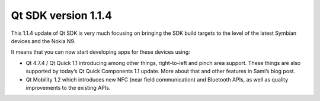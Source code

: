 


===========================
Qt SDK version 1.1.4
===========================


.. seealso::

   - http://labs.qt.nokia.com/2011/11/08/qt-sdk-1-1-4-update-available/


This 1.1.4 update of Qt SDK is very much focusing on bringing the SDK build
targets to the level of the latest Symbian devices and the Nokia N9.

It means that you can now start developing apps for these devices using:

- Qt 4.7.4 / Qt Quick 1.1 introducing among other things, right-to-left and
  pinch area support. These things are also supported by today’s Qt Quick
  Components 1.1 update. More about that and other features in Sami’s blog post.

- Qt Mobility 1.2 which introduces new NFC (near field communication) and
  Bluetooth APIs, as well as quality improvements to the existing APIs.








